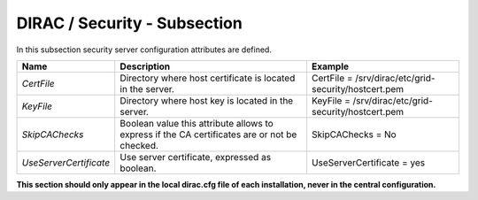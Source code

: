 DIRAC / Security - Subsection
=============================

In this subsection security server configuration attributes are defined.

+------------------------+------------------------------------------------+------------------------------------------------------+
| **Name**               | **Description**                                | **Example**                                          |
+------------------------+------------------------------------------------+------------------------------------------------------+
| *CertFile*             | Directory where host certificate is located in | CertFile = /srv/dirac/etc/grid-security/hostcert.pem |
|                        | the server.                                    |                                                      |
+------------------------+------------------------------------------------+------------------------------------------------------+
| *KeyFile*              | Directory where host key is located in the     | KeyFile = /srv/dirac/etc/grid-security/hostcert.pem  |
|                        | server.                                        |                                                      |
+------------------------+------------------------------------------------+------------------------------------------------------+
| *SkipCAChecks*         | Boolean value this attribute allows to express | SkipCAChecks = No                                    |
|                        | if the CA certificates are or not be checked.  |                                                      |
+------------------------+------------------------------------------------+------------------------------------------------------+
| *UseServerCertificate* | Use server certificate, expressed as boolean.  | UseServerCertificate = yes                           |
+------------------------+------------------------------------------------+------------------------------------------------------+

**This section should only appear in the local dirac.cfg file of each installation, never in the central configuration.**
